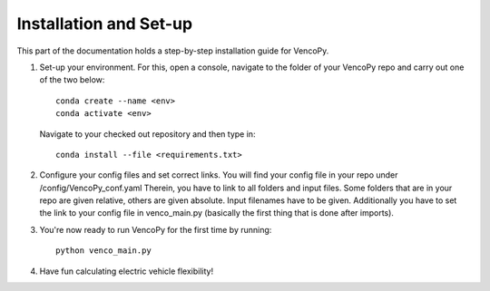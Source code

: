 .. VencoPy installation documentation file, created on February 11, 2020
    by Niklas Wulff
    Licensed under CC BY 4.0: https://creativecommons.org/licenses/by/4.0/deed.en

.. _installation:

Installation and Set-up
===================================


This part of the documentation holds a step-by-step installation guide for VencoPy. 

1.  Set-up your environment. For this, open a console, navigate to the folder of your VencoPy repo and
    carry out one of the two below::
        
        conda create --name <env> 
        conda activate <env>
    
    Navigate to your checked out repository and then type in::
        
        conda install --file <requirements.txt>
    
2.  Configure your config files and set correct links. 
    You will find your config file in your repo under /config/VencoPy_conf.yaml Therein, you have to link to all folders
    and input files. Some folders that are in your repo are given relative, others are given absolute. Input filenames
    have to be given. 
    Additionally you have to set the link to your config file in venco_main.py (basically the first thing that is done 
    after imports). 

3.  You're now ready to run VencoPy for the first time by running::
        
        python venco_main.py

4.  Have fun calculating electric vehicle flexibility!
